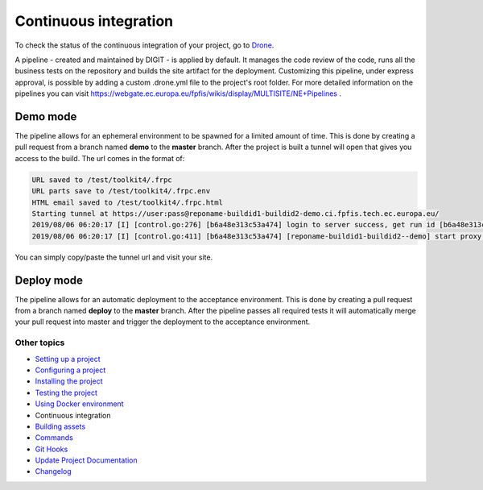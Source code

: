 
Continuous integration
======================

To check the status of the continuous integration of your project, go to `Drone <https://drone.fpfis.eu/ec-europa>`_.

A pipeline - created and maintained by DIGIT - is applied by default. It manages the code review of the code, runs all the business tests on the repository and builds the site artifact for the deployment. Customizing this pipeline, under express approval, is possible by adding a custom .drone.yml file to the project's root folder. For more detailed information on the pipelines you can visit https://webgate.ec.europa.eu/fpfis/wikis/display/MULTISITE/NE+Pipelines .

Demo mode
---------

The pipeline allows for an ephemeral environment to be spawned for a limited amount of time. This is done by creating a pull request from a branch named **demo** to the **master** branch. After the project is built a tunnel will open that gives you access to the build. The url comes in the format of:

.. code-block::

   URL saved to /test/toolkit4/.frpc
   URL parts save to /test/toolkit4/.frpc.env
   HTML email saved to /test/toolkit4/.frpc.html
   Starting tunnel at https://user:pass@reponame-buildid1-buildid2-demo.ci.fpfis.tech.ec.europa.eu/
   2019/08/06 06:20:17 [I] [control.go:276] [b6a48e313c53a474] login to server success, get run id [b6a48e313c53a474]
   2019/08/06 06:20:17 [I] [control.go:411] [b6a48e313c53a474] [reponame-buildid1-buildid2--demo] start proxy success

You can simply copy/paste the tunnel url and visit your site.

Deploy mode
-----------

The pipeline allows for an automatic deployment to the acceptance environment. This is done by creating a pull request from a branch named **deploy** to the **master** branch. After the pipeline passes all required tests it will automatically merge your pull request into master and trigger the deployment to the acceptance environment.

Other topics
^^^^^^^^^^^^


* `Setting up a project </docs/guide/setting-up-project.rst>`_
* `Configuring a project </docs/guide/configuring-project.rst>`_
* `Installing the project </docs/guide/installing-project.rst>`_
* `Testing the project </docs/guide/testing-project.rst>`_
* `Using Docker environment </docs/guide/docker-environment.rst>`_
* Continuous integration
* `Building assets </docs/guide/building-assets.rst>`_
* `Commands </docs/guide/commands.rst>`_
* `Git Hooks </docs/guide/git-hooks.rst>`_
* `Update Project Documentation </docs/guide/project-documentation.rst>`_
* `Changelog </CHANGELOG.md>`_
